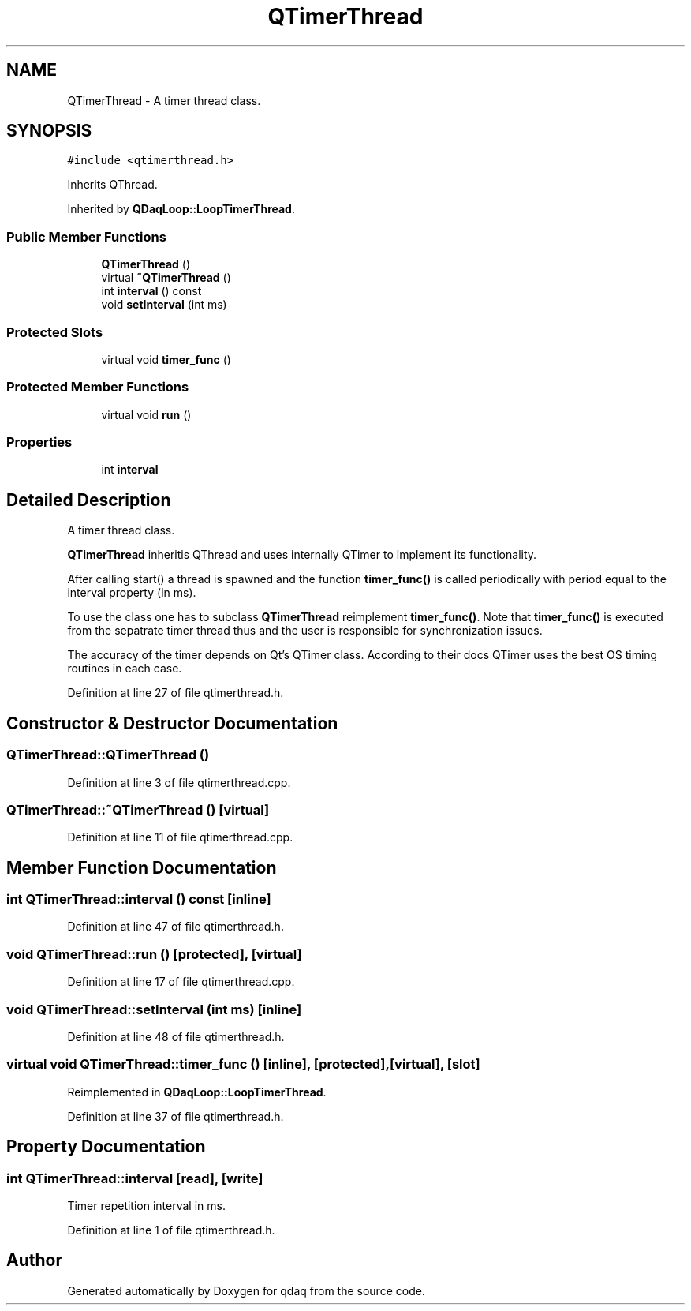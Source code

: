 .TH "QTimerThread" 3 "Wed May 20 2020" "Version 0.2.6" "qdaq" \" -*- nroff -*-
.ad l
.nh
.SH NAME
QTimerThread \- A timer thread class\&.  

.SH SYNOPSIS
.br
.PP
.PP
\fC#include <qtimerthread\&.h>\fP
.PP
Inherits QThread\&.
.PP
Inherited by \fBQDaqLoop::LoopTimerThread\fP\&.
.SS "Public Member Functions"

.in +1c
.ti -1c
.RI "\fBQTimerThread\fP ()"
.br
.ti -1c
.RI "virtual \fB~QTimerThread\fP ()"
.br
.ti -1c
.RI "int \fBinterval\fP () const"
.br
.ti -1c
.RI "void \fBsetInterval\fP (int ms)"
.br
.in -1c
.SS "Protected Slots"

.in +1c
.ti -1c
.RI "virtual void \fBtimer_func\fP ()"
.br
.in -1c
.SS "Protected Member Functions"

.in +1c
.ti -1c
.RI "virtual void \fBrun\fP ()"
.br
.in -1c
.SS "Properties"

.in +1c
.ti -1c
.RI "int \fBinterval\fP"
.br
.in -1c
.SH "Detailed Description"
.PP 
A timer thread class\&. 

\fBQTimerThread\fP inheritis QThread and uses internally QTimer to implement its functionality\&.
.PP
After calling start() a thread is spawned and the function \fBtimer_func()\fP is called periodically with period equal to the interval property (in ms)\&.
.PP
To use the class one has to subclass \fBQTimerThread\fP reimplement \fBtimer_func()\fP\&. Note that \fBtimer_func()\fP is executed from the sepatrate timer thread thus and the user is responsible for synchronization issues\&.
.PP
The accuracy of the timer depends on Qt's QTimer class\&. According to their docs QTimer uses the best OS timing routines in each case\&. 
.PP
Definition at line 27 of file qtimerthread\&.h\&.
.SH "Constructor & Destructor Documentation"
.PP 
.SS "QTimerThread::QTimerThread ()"

.PP
Definition at line 3 of file qtimerthread\&.cpp\&.
.SS "QTimerThread::~QTimerThread ()\fC [virtual]\fP"

.PP
Definition at line 11 of file qtimerthread\&.cpp\&.
.SH "Member Function Documentation"
.PP 
.SS "int QTimerThread::interval () const\fC [inline]\fP"

.PP
Definition at line 47 of file qtimerthread\&.h\&.
.SS "void QTimerThread::run ()\fC [protected]\fP, \fC [virtual]\fP"

.PP
Definition at line 17 of file qtimerthread\&.cpp\&.
.SS "void QTimerThread::setInterval (int ms)\fC [inline]\fP"

.PP
Definition at line 48 of file qtimerthread\&.h\&.
.SS "virtual void QTimerThread::timer_func ()\fC [inline]\fP, \fC [protected]\fP, \fC [virtual]\fP, \fC [slot]\fP"

.PP
Reimplemented in \fBQDaqLoop::LoopTimerThread\fP\&.
.PP
Definition at line 37 of file qtimerthread\&.h\&.
.SH "Property Documentation"
.PP 
.SS "int QTimerThread::interval\fC [read]\fP, \fC [write]\fP"
Timer repetition interval in ms\&. 
.PP
Definition at line 1 of file qtimerthread\&.h\&.

.SH "Author"
.PP 
Generated automatically by Doxygen for qdaq from the source code\&.
